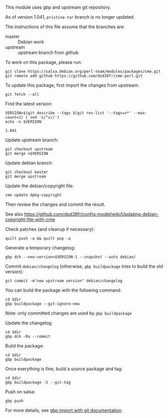 This module uses gbp and upstream git repository.

As of version 1.041, =pristine-tar= branch is no longer updated.

The instructions of this file assume that the branches are:
- master :: Debian work
- upstream :: upstream branch from github

To work on this package, please run:

#+begin_src shell
  git clone https://salsa.debian.org/perl-team/modules/packages/cme.git
  git remote add github https://github.com/dod38fr/cme-perl.git
#+end_src

To update this package, first import the changes from upstream:
#+begin_src shell :dir .. :exports code :results verbatim
git fetch --all
#+end_src

Find the latest version:
#+NAME: version
#+begin_src shell :dir .. :exports code :results verbatim
VERSION=$(git describe --tags $(git rev-list '--tags=v*' --max-count=1) | sed 's/^v//')
echo -n $VERSION
#+end_src

#+RESULTS: version
: 1.041

Update upstream branch:
#+begin_src shell :dir .. :exports code :results verbatim :var VERSION=version
  git checkout upstream
  git merge v$VERSION
#+end_src

Update debian branch:
#+begin_src shell :dir .. :exports code :results verbatim :var VERSION=version
  git checkout master
  git merge upstream
#+end_src

Update the debian/copyright file:
#+begin_src shell :dir .. :exports code :results verbatim :var VERSION=version
  cme update dpkg-copyright
#+end_src

Then review the changes and commit the result.

See also https://github.com/dod38fr/config-model/wiki/Updating-debian-copyright-file-with-cme

Check patches (and cleanup if necessary):
#+begin_src shell :dir .. :exports code :results verbatim :var VERSION=version
  quilt push -a && quilt pop -a
#+end_src

Generate a temporary changelog:
#+begin_src shell :dir .. :exports code :results verbatim :var VERSION=version
  gbp dch --new-version=$VERSION-1 --snapshot --auto debian/
#+end_src

Commit =debian/changelog= (otherwise, =gbp buildpackage= tries to build the
old version):

#+begin_src shell :dir .. :exports code :results verbatim :var VERSION=version
  git commit -m"new upstream version" debian/changelog
#+end_src

You can build the package with the following command:

# this requires emacs ob-tmux
#+begin_src tmux :session build :results verbatim :exports code :var dir=repo_dir
  cd $dir
  gbp buildpackage --git-ignore-new
#+end_src

Note: only committed changes are used by =gbp buildpackage=

Update the changelog:

#+begin_src tmux :session build :results verbatim :exports code :var dir=repo_dir
  cd $dir
  gbp dch -Ra --commit
#+end_src

Build the package:

# this requires emacs ob-tmux
#+begin_src tmux :session build :results verbatim :exports code :var dir=repo_dir
  cd $dir
  gbp buildpackage
#+end_src

Once everything is fine, build a source package and tag:

#+begin_src tmux :session build :results verbatim :exports code :var dir=repo_dir
  cd $dir
  gbp buildpackage -S --git-tag
#+end_src

Push on salsa:

#+begin_src shell :dir ".." :results verbatim :exports code
  gbp push
#+end_src

For more details, see [[https://honk.sigxcpu.org/projects/git-buildpackage/manual-html/gbp.import.upstream-git.html#gbp.import.upstream.git.notarball][gbp import with git documentation]].

# this is a workaround for a bug in ob-tmux. No need to execute this
#+NAME: repo_dir
#+BEGIN_SRC shell :results verbatim :exports no
  cd ..
  echo -n $PWD
#+END_SRC

